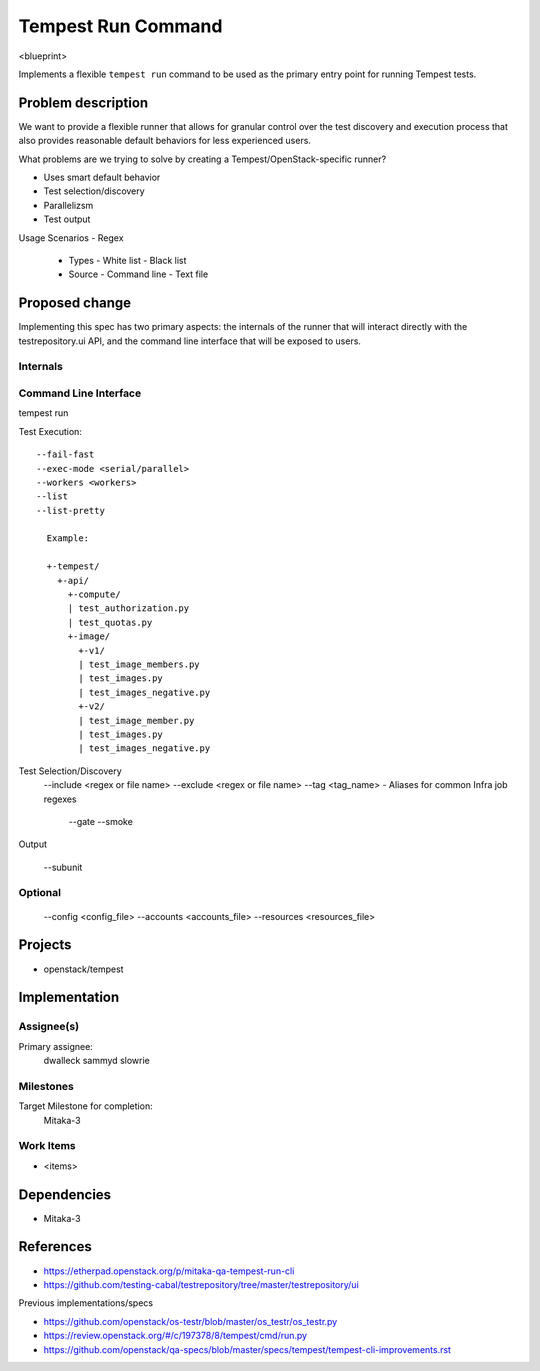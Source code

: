 ..
 This work is licensed under a Creative Commons Attribution 3.0 Unported
 License.
 http://creativecommons.org/licenses/by/3.0/legalcode

..

==================================
 Tempest Run Command
==================================


<blueprint>

Implements a flexible ``tempest run`` command to be used as the primary
entry point for running Tempest tests.


Problem description
===================

We want to provide a flexible runner that allows for granular control over
the test discovery and execution process that also provides reasonable
default behaviors for less experienced users.

What problems are we trying to solve by creating a Tempest/OpenStack-specific runner?

- Uses smart default behavior
- Test selection/discovery
- Parallelizsm
- Test output

Usage Scenarios
- Regex
  - Types
    - White list
    - Black list
  - Source
    - Command line
    - Text file 



Proposed change
===============

Implementing this spec has two primary aspects: the internals of the runner
that will interact directly with the testrepository.ui API, and the command
line interface that will be exposed to users.

Internals
---------

Command Line Interface
----------------------

tempest run

Test Execution::

  --fail-fast
  --exec-mode <serial/parallel>  
  --workers <workers>
  --list
  --list-pretty
    
    Example:
    
    +-tempest/
      +-api/
        +-compute/
        | test_authorization.py
        | test_quotas.py
        +-image/
          +-v1/
          | test_image_members.py
          | test_images.py
          | test_images_negative.py
          +-v2/
          | test_image_member.py
          | test_images.py
          | test_images_negative.py

Test Selection/Discovery
  --include <regex or file name>
  --exclude <regex or file name>
  --tag <tag_name>
  - Aliases for common Infra job regexes
    --gate
    --smoke

Output

  --subunit

Optional
--------

  --config <config_file>
  --accounts <accounts_file>
  --resources <resources_file>


Projects
========

* openstack/tempest

Implementation
==============

Assignee(s)
-----------

Primary assignee:
  dwalleck
  sammyd
  slowrie

Milestones
----------

Target Milestone for completion:
  Mitaka-3

Work Items
----------

- <items>

Dependencies
============

- Mitaka-3

References
==========

- https://etherpad.openstack.org/p/mitaka-qa-tempest-run-cli
- https://github.com/testing-cabal/testrepository/tree/master/testrepository/ui

Previous implementations/specs

- https://github.com/openstack/os-testr/blob/master/os_testr/os_testr.py
- https://review.openstack.org/#/c/197378/8/tempest/cmd/run.py
- https://github.com/openstack/qa-specs/blob/master/specs/tempest/tempest-cli-improvements.rst
